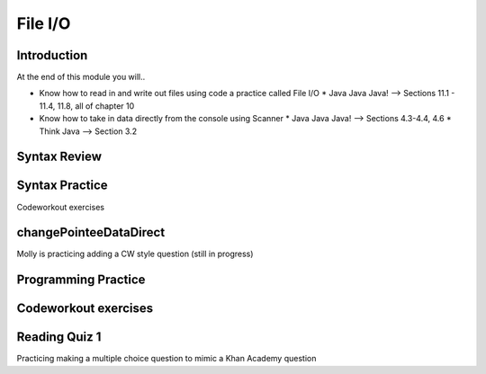 .. This file is part of the OpenDSA eTextbook project. See
.. http://opendsa.org for more details.
.. Copyright (c) 2012-2020 by the OpenDSA Project Contributors, and
.. distributed under an MIT open source license.

.. avmetadata::
   :author: Molly


File I/O
========


Introduction
------------

At the end of this module you will..

* Know how to read in and write out files using code a practice called File I/O
  * Java Java Java! --> Sections 11.1 - 11.4, 11.8, all of chapter 10
* Know how to take in data directly from the console using Scanner
  * Java Java Java! --> Sections 4.3-4.4, 4.6
  * Think Java --> Section 3.2



Syntax Review
-------------



Syntax Practice
---------------

Codeworkout exercises



changePointeeDataDirect
-----------------------

Molly is practicing adding a CW style question (still in progress)

.. extrtoolembed:: 'changePointeeDataDirect'



Programming Practice
--------------------

Codeworkout exercises
---------------------

Reading Quiz 1
---------------------

Practicing making a multiple choice question to mimic a Khan Academy question

.. avembed:: Exercises/IntroToSoftwareDesign/Question1.html ka
